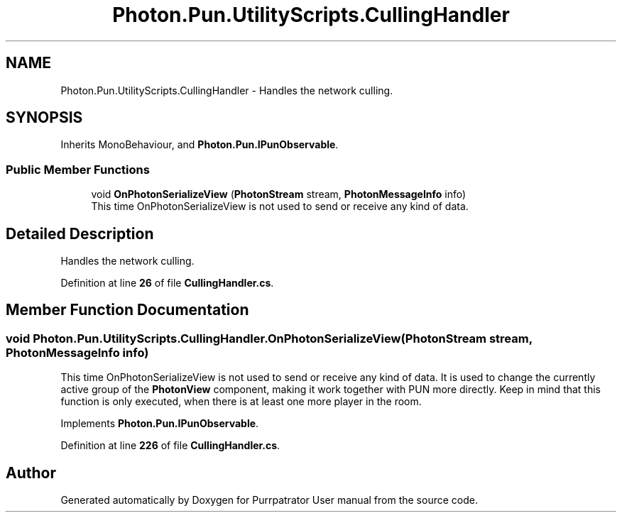 .TH "Photon.Pun.UtilityScripts.CullingHandler" 3 "Mon Apr 18 2022" "Purrpatrator User manual" \" -*- nroff -*-
.ad l
.nh
.SH NAME
Photon.Pun.UtilityScripts.CullingHandler \- Handles the network culling\&.  

.SH SYNOPSIS
.br
.PP
.PP
Inherits MonoBehaviour, and \fBPhoton\&.Pun\&.IPunObservable\fP\&.
.SS "Public Member Functions"

.in +1c
.ti -1c
.RI "void \fBOnPhotonSerializeView\fP (\fBPhotonStream\fP stream, \fBPhotonMessageInfo\fP info)"
.br
.RI "This time OnPhotonSerializeView is not used to send or receive any kind of data\&. "
.in -1c
.SH "Detailed Description"
.PP 
Handles the network culling\&. 


.PP
Definition at line \fB26\fP of file \fBCullingHandler\&.cs\fP\&.
.SH "Member Function Documentation"
.PP 
.SS "void Photon\&.Pun\&.UtilityScripts\&.CullingHandler\&.OnPhotonSerializeView (\fBPhotonStream\fP stream, \fBPhotonMessageInfo\fP info)"

.PP
This time OnPhotonSerializeView is not used to send or receive any kind of data\&. It is used to change the currently active group of the \fBPhotonView\fP component, making it work together with PUN more directly\&. Keep in mind that this function is only executed, when there is at least one more player in the room\&. 
.PP
Implements \fBPhoton\&.Pun\&.IPunObservable\fP\&.
.PP
Definition at line \fB226\fP of file \fBCullingHandler\&.cs\fP\&.

.SH "Author"
.PP 
Generated automatically by Doxygen for Purrpatrator User manual from the source code\&.
